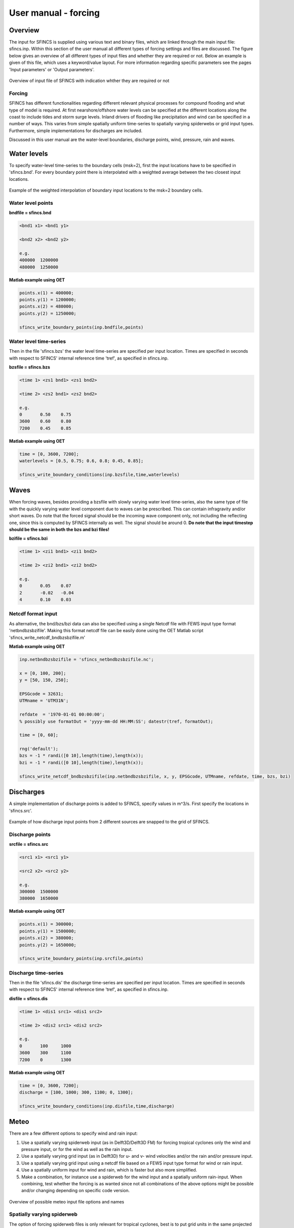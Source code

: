 User manual - forcing
=======

Overview
----------------------

The input for SFINCS is supplied using various text and binary files, which are linked through the main input file: sfincs.inp.
Within this section of the user manual all different types of forcing settings and files are discussed.
The figure below gives an overview of all different types of input files and whether they are required or not.
Below an example is given of this file, which uses a keyword/value layout. 
For more information regarding specific parameters see the pages 'Input parameters' or 'Output parameters'.

.. figure:: ./figures/SFINCS_documentation_forcing.png
   :width: 800px
   :align: center

   Overview of input file of SFINCS with indication whther they are required or not

Forcing
^^^^^^^^^
SFINCS has different functionalities regarding different relevant physical processes for compound flooding and what type of model is required. 
At first nearshore/offshore water levels can be specified at the different locations along the coast to include tides and storm surge levels. 
Inland drivers of flooding like precipitation and wind can be specified in a number of ways.  
This varies from simple spatially uniform time-series to spatially varying spiderwebs or grid input types.  
Furthermore, simple implementations for discharges are included.

Discussed in this user manual are the water-level boundaries, discharge points, wind, pressure, rain and waves.

Water levels
----------------------

To specify water-level time-series to the boundary cells (msk=2), first the input locations have to be specified in 'sfincs.bnd'.
For every boundary point there is interpolated with a weighted average between the two closest input locations.

.. figure:: ./figures/SFINCS_boundary_input_grid.PNG
   :width: 400px
   :align: center

   Example of the weighted interpolation of boundary input locations to the msk=2 boundary cells.

Water level points
^^^^^^^^^

**bndfile = sfincs.bnd**

.. code-block:: text

	<bnd1 x1> <bnd1 y1>  
	
	<bnd2 x2> <bnd2 y2>  

	e.g.
	400000 	1200000
	480000 	1250000

**Matlab example using OET**

.. code-block:: text	
	
	points.x(1) = 400000;
	points.y(1) = 1200000;
	points.x(2) = 480000;
	points.y(2) = 1250000;
	
	sfincs_write_boundary_points(inp.bndfile,points)
	
Water level time-series
^^^^^^^^^

Then in the file 'sfincs.bzs' the water level time-series are specified per input location.
Times are specified in seconds with respect to SFINCS' internal reference time 'tref', as specified in sfincs.inp.

**bzsfile = sfincs.bzs**

.. code-block:: text

	<time 1> <zs1 bnd1> <zs1 bnd2>

	<time 2> <zs2 bnd1> <zs2 bnd2>
	
	e.g.
	0 	0.50	0.75
	3600 	0.60	0.80
	7200 	0.45	0.85
	
**Matlab example using OET**

.. code-block:: text	
	
	time = [0, 3600, 7200];
	waterlevels = [0.5, 0.75; 0.6, 0.8; 0.45, 0.85];
	
	sfincs_write_boundary_conditions(inp.bzsfile,time,waterlevels)	
	
Waves
----------------------

When forcing waves, besides providing a bzsfile with slowly varying water level time-series, also the same type of file with the quickly varying water level component due to waves can be prescribed.
This can contain infragravity and/or short waves.
Do note that the forced signal should be the incoming wave component only, not including the reflecting one, since this is computed by SFINCS internally as well.
The signal should be around 0.
**Do note that the input timestep should be the same in both the bzs and bzi files!**

**bzifile = sfincs.bzi**

.. code-block:: text

	<time 1> <zi1 bnd1> <zi1 bnd2>

	<time 2> <zi2 bnd1> <zi2 bnd2>
	
	e.g.
	0 	0.05	0.07
	2 	-0.02	-0.04
	4 	0.10	0.03
	
Netcdf format input
^^^^^^^^^

As alternative, the bnd/bzs/bzi data can also be specified using a single Netcdf file with FEWS input type format 'netbndbzsbzifile'.
Making this format netcdf file can be easily done using the OET Matlab script 'sfincs_write_netcdf_bndbzsbzifile.m'

**Matlab example using OET**

.. code-block:: text

	inp.netbndbzsbzifile = 'sfincs_netbndbzsbzifile.nc';
	 
	x = [0, 100, 200];
	y = [50, 150, 250];
	 
	EPSGcode = 32631;
	UTMname = 'UTM31N';
	 
	refdate  = '1970-01-01 00:00:00'; 
	% possibly use formatOut = 'yyyy-mm-dd HH:MM:SS'; datestr(tref, formatOut); 
	
	time = [0, 60];
	
	rng('default');
	bzs = -1 * randi([0 10],length(time),length(x));
	bzi = -1 * randi([0 10],length(time),length(x));
	
	sfincs_write_netcdf_bndbzsbzifile(inp.netbndbzsbzifile, x, y, EPSGcode, UTMname, refdate, time, bzs, bzi)
	
Discharges
---------

A simple implementation of discharge points is added to SFINCS, specify values in m^3/s. 
First specify the locations in 'sfincs.src'.

.. figure:: ./figures/SFINCS_discharge_input_grid.png
   :width: 400px
   :align: center
   
   Example of how discharge input points from 2 different sources are snapped to the grid of SFINCS.

Discharge points
^^^^^^^^^   

**srcfile = sfincs.src**


.. code-block:: text

	<src1 x1> <src1 y1>  
	
	<src2 x2> <src2 y2>  

	e.g.
	300000 	1500000
	380000 	1650000

**Matlab example using OET**

.. code-block:: text	
	
	points.x(1) = 300000;
	points.y(1) = 1500000;
	points.x(2) = 380000;
	points.y(2) = 1650000;
	
	sfincs_write_boundary_points(inp.srcfile,points)
	
Discharge time-series
^^^^^^^^^

Then in the file 'sfincs.dis' the discharge time-series are specified per input location.
Times are specified in seconds with respect to SFINCS' internal reference time 'tref', as specified in sfincs.inp.

**disfile = sfincs.dis**

.. code-block:: text
	
	<time 1> <dis1 src1> <dis1 src2>

	<time 2> <dis2 src1> <dis2 src2>

	e.g.
	0 	100	1000
	3600 	300	1100
	7200 	0	1300
	
**Matlab example using OET**

.. code-block:: text	
	
	time = [0, 3600, 7200];
	discharge = [100, 1000; 300, 1100; 0, 1300];
	
	sfincs_write_boundary_conditions(inp.disfile,time,discharge)
	
Meteo
---------

There are a few different options to specify wind and rain input: 

1) Use a spatially varying spiderweb input (as in Delft3D/Delft3D FM) for forcing tropical cyclones only the wind and pressure input, or for the wind as well as the rain input. 

2) Use a spatially varying grid input (as in Delft3D) for u- and v- wind velocities and/or the rain and/or pressure input. 

3) Use a spatially varying grid input using a netcdf file based on a FEWS input type format for wind or rain input.

4) Use a spatially uniform input for wind and rain, which is faster but also more simplified.

5) Make a combination, for instance use a spiderweb for the wind input and a spatially uniform rain-input. When combining, test whether the forcing is as wanted since not all combinations of the above options might be possible and/or changing depending on specific code version.

.. figure:: ./figures/SFINCS_documentation_forcing_meteo.png
   :width: 300px
   :align: center

   Overview of possible meteo input file options and names


Spatially varying spiderweb
^^^^^^^^^

The option of forcing spiderweb files is only relevant for tropical cyclones, best is to put grid units in the same projected coordinate reference system (UTM zone) as the SFINCS grid.
For generation of these spiderweb files use Deltares' Wind Enhancement Scheme tool (WES, see https://content.oss.deltares.nl/delft3d/manuals/Delft3D-WES_User_Manual.pdf or OET Matlab equivalent) or get in touch.

**Spiderweb-input:**

.. code-block:: text

	spwfile = tropical_cyclone.spw


Spatially varying gridded
^^^^^^^^^

Spatially varying meteo input on constant grid can be forced using the native Delft3D type meteo input files, using the same file conventions.
For wind this is wind in x-&y-direction (amu, amv), precipitation (ampr) and atmospheric pressure (amp).
The grid has a constant resolution dx&dy, which can be in the native (usually coarser than your SFINCS grid) resolution of the meteo data.
Within SFINCS this is interpolated onto the actual SFINCS grid.

**Wind:**

.. code-block:: text

	**amufile = sfincs.amu**

	within amufile:

	quantity1        = x_wind
	unit1            = m s-1
	
	**amvfile = sfincs.amv**

	within amvfile:

	quantity1        = y_wind
	unit1            = m s-1
	
**Rain:**

.. code-block:: text

	**amprfile = sfincs.ampr**
	
	within amprfile:
	
	quantity1        = precipitation
	unit1            = mm/hr
	
**Atmospheric pressure:**

.. code-block:: text

	**ampfile = sfincs.amp**

	within ampfile:
	
	quantity1        = air_pressure
	unit1            = Pa		

**Delft3D-meteo ascii type input:**

These files have this general header of **13 lines** which SFINCS expects (**Check this after creating your input files!**), after which the TIME and data blocks are given per time frame. 
Only use 1 quantity per file:

.. code-block:: text

	FileVersion      = 1.03
	filetype         = meteo_on_equidistant_grid
	n_cols           = 2
	n_rows           = 4
	grid_unit        = m
	x_llcorner       = 417328
	y_llcorner       = 3495537
	dx               = 5000
	dy               = 5000
	n_quantity       = 1
	quantity1        = x_wind
	unit1            = m s-1
	NODATA_value     = -999
	TIME = 90831.0 hours since 1970-01-01 00:00:00 +00:00  # 1980-05-12 15:00:00
 	0 0 0 0 
	0 0 0 0
	TIME = 90831.0 hours since 1970-01-01 00:00:00 +00:00  # 1980-05-12 15:00:00
 	0 0 0 0 
	0 0 0 0
		
**Matlab example using OET**

.. code-block:: text	

	TODO: STILL TEST THIS BLOCK and varargin (gridded?) !
	
	data.parameter.time = datenum(2018,01,01):3/24:datenum(2018,01,02);
	data.parameter.x = 0:5000:25000;
	data.parameter.y = 10000:5000:40000;

	data.parameter.val = ones(length(data.parameter.time), length(data.parameter.y), length(data.parameter.x));
	
	write_meteo_file_delft3d(inp.amufile, data, 'x_wind', 'm s-1', datenum(1970,01,01), varargin);
	
	see 'write_meteo_file_delft3d.m' for more information.
	
Spatially varying gridded netcdf
^^^^^^^^^

The same spatially varying gridded input as using Delft3d' ascii input files can be specified using FEWS compatible Netcdf input files.
Here for the wind the amu&amv files are combined into 1 Netcdf file (netamuamvfile), the precipitation is in a separate input file (netamprfile).

**Note, that for very large Netcdf files (in size), an out-of-memory might occur when running SFINCS.**
If this is the case, switch to Delft3D ascii type input as described above or get in touch with us to find a solution.
Making this format netcdf file can be easily done using the OET Matlab scripts 'sfincs_write_netcdf_amuamvfile.m' and 'sfincs_write_netcdf_amprfile.m'.
See those files for more information.

**Matlab example using OET - netamuamvfile**

.. code-block:: text

	inp.netamuamvfile = 'sfincs_netamuamvfile.nc';
	 
	x = [0, 100, 200];
	y = [50, 150, 250];
	 
	EPSGcode = 32631;
	UTMname = 'UTM31N';
	 
	refdate  = '1970-01-01 00:00:00'; 
	% possibly use formatOut = 'yyyy-mm-dd HH:MM:SS'; datestr(tref, formatOut); 
	
	time = [0, 60];
	
	rng('default');
	amu = -1 * randi([0 10],length(time),length(y),length(x));
	amv = 1 * randi([0 10],length(time),length(y),length(x));
	
	sfincs_write_netcdf_amuamvfile(inp.netamuamvfile, x, y, EPSGcode, UTMname, refdate, time, amu, amv)

**Matlab example using OET - netamprfile**

.. code-block:: text

	inp.netamprfile = 'sfincs_netamprfiles.nc';
	 
	x = [0, 100, 200];
	y = [50, 150, 250];
	 
	EPSGcode = 32631;
	UTMname = 'UTM31N';
	 
	refdate  = '1970-01-01 00:00:00'; 
	% possibly use formatOut = 'yyyy-mm-dd HH:MM:SS'; datestr(tref, formatOut); 
	
	time = [0, 60];
	
	rng('default');
	ampr = -1 * randi([0 10],length(time),length(y),length(x));
	
	sfincs_write_netcdf_amuamvfile(inp.netamprfile, x, y, EPSGcode, UTMname, refdate, time, ampr)	
	
Spatially uniform
^^^^^^^^^

**Spatially uniform wind:**

'vmag' is the wind speed in m/s, 'vdir' is the wind direction in nautical from where the wind is coming. The file can be make using OET Matlab script 'sfincs_write_boundary_conditions.m'.
Times are specified in seconds with respect to SFINCS' internal reference time 'tref', as specified in sfincs.inp.


**wndfile = sfincs.wnd**

.. code-block:: text

	<time 1> <vmag1> <vdir1>

	<time 2> <vmag2> <vdir2>

	e.g.
	0 	5	120
	3600 	15	180
	7200 	10	165
	
**Spatially uniform rain:**


Rain input in mm/hr, times are specified in seconds with respect to SFINCS' internal reference time 'tref', as specified in sfincs.inp.
The file can be make using OET Matlab script 'sfincs_write_boundary_conditions.m'.

**precipfile = sfincs.prcp**

.. code-block:: text

	<time 1> <prcp0>

	<time 2> <prcp1>

	e.g.
	0 	0
	3600 	15
	7200 	10
	
